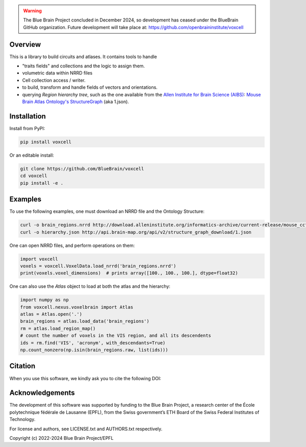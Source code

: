 .. warning::
   The Blue Brain Project concluded in December 2024, so development has ceased under the BlueBrain GitHub organization.
   Future development will take place at: https://github.com/openbraininstitute/voxcell

Overview
========

This is a library to build circuits and atlases. It contains tools to handle

* "traits fields" and collections and the logic to assign them.
* volumetric data within NRRD files
* Cell collection access / writer.
* to build, transform and handle fields of vectors and orientations.
* querying `Region hierarchy tree`, such as the one available from the `Allen Institute for Brain Science (AIBS)`_: `Mouse Brain Atlas Ontology's StructureGraph`_ (aka 1.json).

Installation
============

Install from PyPI:

.. code-block:: bash

    pip install voxcell

Or an editable install:

.. code-block:: bash

    git clone https://github.com/BlueBrain/voxcell
    cd voxcell
    pip install -e .

Examples
========

To use the following examples, one must download an NRRD file and the Ontology Structure:

.. code-block:: bash

    curl -o brain_regions.nrrd http://download.alleninstitute.org/informatics-archive/current-release/mouse_ccf/annotation/ccf_2017/annotation_100.nrrd
    curl -o hierarchy.json http://api.brain-map.org/api/v2/structure_graph_download/1.json

One can open NRRD files, and perform operations on them:

.. code-block:: python

    import voxcell
    voxels = voxcell.VoxelData.load_nrrd('brain_regions.nrrd')
    print(voxels.voxel_dimensions)  # prints array([100., 100., 100.], dtype=float32)

One can also use the `Atlas` object to load at both the atlas and the hierarchy:

.. code-block:: python

    import numpy as np
    from voxcell.nexus.voxelbrain import Atlas
    atlas = Atlas.open('.')
    brain_regions = atlas.load_data('brain_regions')
    rm = atlas.load_region_map()
    # count the number of voxels in the VIS region, and all its descendents
    ids = rm.find('VIS', 'acronym', with_descendants=True)
    np.count_nonzero(np.isin(brain_regions.raw, list(ids)))

Citation
========

When you use this software, we kindly ask you to cite the following DOI:

.. image:: https://zenodo.org/badge/451807050.svg
   :target: https://zenodo.org/badge/latestdoi/451807050
   

Acknowledgements
================

The development of this software was supported by funding to the Blue Brain Project, a research center of the École polytechnique fédérale de Lausanne (EPFL), from the Swiss government’s ETH Board of the Swiss Federal Institutes of Technology.

For license and authors, see LICENSE.txt and AUTHORS.txt respectively.

Copyright (c) 2022-2024 Blue Brain Project/EPFL

.. _`Allen Institute for Brain Science (AIBS)`: https://alleninstitute.org/what-we-do/brain-science/
.. _`Mouse Brain Atlas Ontology's StructureGraph`: http://api.brain-map.org/api/v2/structure_graph_download/1.json

